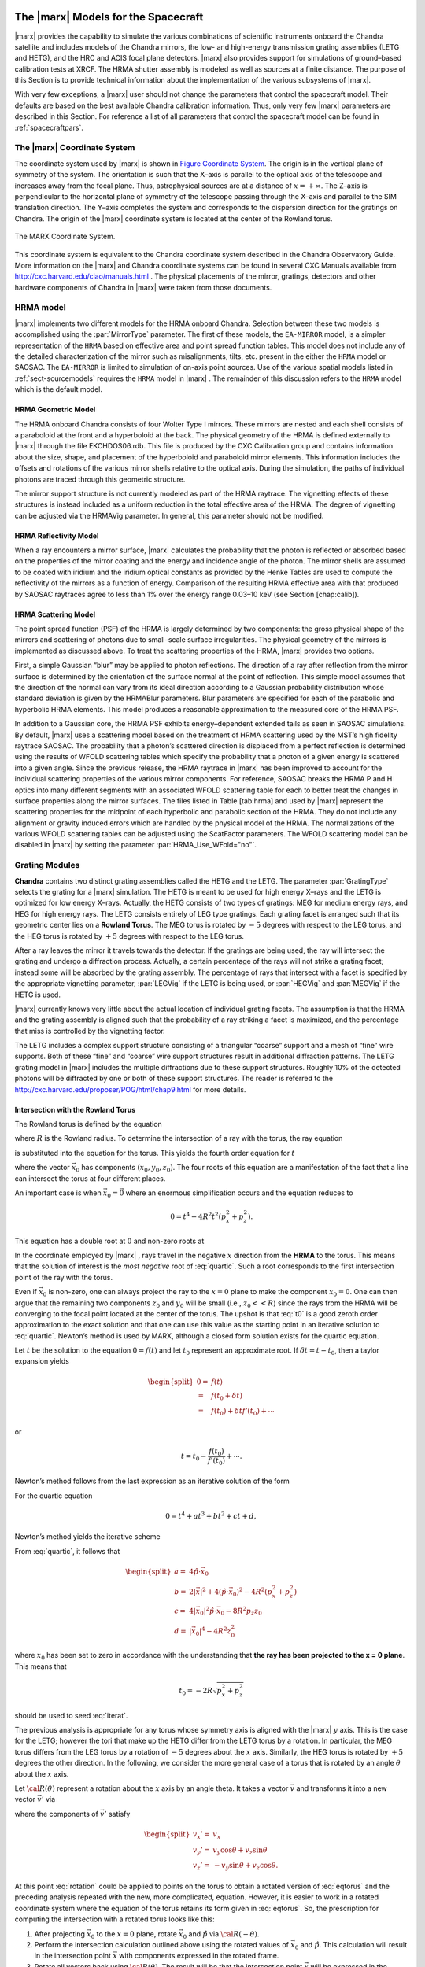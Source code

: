 The |marx| Models for the Spacecraft
====================================

|marx| provides the capability to simulate the various combinations of
scientific instruments onboard the Chandra satellite and includes models
of the Chandra mirrors, the low- and high-energy transmission grating
assemblies (LETG and HETG), and the HRC and ACIS focal plane detectors.
|marx| also provides support for simulations of ground–based
calibration tests at XRCF. The HRMA shutter assembly is modeled as well
as sources at a finite distance. The purpose of this Section is to
provide technical information about the implementation of the various
subsystems of |marx|.

With very few exceptions, a |marx| user should not change the parameters 
that control the spacecraft model. Their defaults are based on the best 
available Chandra calibration information. Thus, only very few |marx| 
parameters are described in this Section. For reference a list of all
parameters that control the spacecraft model can be found in :ref:`spacecraftpars`.


.. _sect-coordsystem:

The |marx| Coordinate System
------------------------------

The coordinate system used by |marx| is shown in `Figure Coordinate System`_.
The origin is in the vertical plane of symmetry of the system. The
orientation is such that the X–axis is parallel to the optical axis of
the telescope and increases away from the focal plane. Thus,
astrophysical sources are at a distance of :math:`x=+\infty`. The Z–axis
is perpendicular to the horizontal plane of symmetry of the telescope
passing through the X–axis and parallel to the SIM translation
direction. The Y–axis completes the system and corresponds to the
dispersion direction for the gratings on Chandra. The origin of the
|marx| coordinate system is located at the center of the Rowland
torus.

.. figure:: coord.*
   :align: center
   :name: Figure Coordinate System

   The MARX Coordinate System.

This coordinate system is equivalent to the Chandra coordinate system
described in the Chandra Observatory Guide. More information on the
|marx| and Chandra coordinate systems can be found in several CXC Manuals
available from http://cxc.harvard.edu/ciao/manuals.html . 
The physical placements of the mirror, gratings,
detectors and other hardware components of Chandra in |marx| were
taken from those documents.



.. index::
   single: HRMA

.. _sect-HRMA:

HRMA model
----------

|marx| implements two different models for the HRMA onboard Chandra.
Selection between these two models is accomplished using the :par:`MirrorType`
parameter. The first of these models, the ``EA-MIRROR`` model, is a simpler
representation of the ``HRMA`` based on effective area and point spread
function tables. This model does not include any of the detailed
characterization of the mirror such as misalignments, tilts, etc.
present in the either the ``HRMA`` model or SAOSAC. The ``EA-MIRROR`` is limited
to simulation of on-axis point sources. Use of the various spatial
models listed in :ref:`sect-sourcemodels` requires the ``HRMA`` model in
|marx| . The remainder of this discussion refers to the ``HRMA`` model
which is the default model.

HRMA Geometric Model
^^^^^^^^^^^^^^^^^^^^^^

The HRMA onboard Chandra consists of four Wolter Type I mirrors. These
mirrors are nested and each shell consists of a paraboloid at the front
and a hyperboloid at the back. The physical geometry of the HRMA is
defined externally to |marx| through the file EKCHDOS06.rdb. This file
is produced by the CXC Calibration group and contains information about
the size, shape, and placement of the hyperboloid and paraboloid mirror
elements. This information includes the offsets and rotations of the
various mirror shells relative to the optical axis. During the
simulation, the paths of individual photons are traced through this
geometric structure.

The mirror support structure is not currently modeled as part of the
HRMA raytrace. The vignetting effects of these structures is instead
included as a uniform reduction in the total effective area of the HRMA.
The degree of vignetting can be adjusted via the HRMAVig parameter. In
general, this parameter should not be modified.

HRMA Reflectivity Model
^^^^^^^^^^^^^^^^^^^^^^^

When a ray encounters a mirror surface, |marx| calculates the
probability that the photon is reflected or absorbed based on the
properties of the mirror coating and the energy and incidence angle of
the photon. The mirror shells are assumed to be coated with iridium and
the iridium optical constants as provided by the Henke Tables are used
to compute the reflectivity of the mirrors as a function of energy.
Comparison of the resulting HRMA effective area with that produced by
SAOSAC raytraces agree to less than 1% over the energy range 0.03–10 keV
(see Section [chap:calib]).

HRMA Scattering Model
^^^^^^^^^^^^^^^^^^^^^^

The point spread function (PSF) of the HRMA is largely determined by two
components: the gross physical shape of the mirrors and scattering of
photons due to small–scale surface irregularities. The physical geometry
of the mirrors is implemented as discussed above. To treat the
scattering properties of the HRMA, |marx| provides two options.

First, a simple Gaussian “blur” may be applied to photon reflections.
The direction of a ray after reflection from the mirror surface is
determined by the orientation of the surface normal at the point of
reflection. This simple model assumes that the direction of the normal
can vary from its ideal direction according to a Gaussian probability
distribution whose standard deviation is given by the HRMABlur
parameters. Blur parameters are specified for each of the parabolic and
hyperbolic HRMA elements. This model produces a reasonable approximation
to the measured core of the HRMA PSF.

In addition to a Gaussian core, the HRMA PSF exhibits energy–dependent
extended tails as seen in SAOSAC simulations. By default, |marx| uses
a scattering model based on the treatment of HRMA scattering used by the
MST’s high fidelity raytrace SAOSAC. The probability that a photon’s
scattered direction is displaced from a perfect reflection is determined
using the results of WFOLD scattering tables which specify the
probability that a photon of a given energy is scattered into a given
angle. Since the previous release, the HRMA raytrace in |marx| has
been improved to account for the individual scattering properties of the
various mirror components. For reference, SAOSAC breaks the HRMA P and H
optics into many different segments with an associated WFOLD scattering
table for each to better treat the changes in surface properties along
the mirror surfaces. The files listed in Table [tab:hrma] and used by
|marx| represent the scattering properties for the midpoint of each
hyperbolic and parabolic section of the HRMA. They do not include any
alignment or gravity induced errors which are handled by the physical
model of the HRMA. The normalizations of the various WFOLD scattering
tables can be adjusted using the ScatFactor parameters. The WFOLD
scattering model can be disabled in |marx| by setting the parameter
:par:`HRMA_Use_WFold="no"`.

.. _grating-modules:

Grating Modules
---------------

**Chandra** contains two distinct grating assemblies called the HETG and
the LETG. The parameter :par:`GratingType` selects the grating for a |marx| simulation.
The HETG is meant to be used for high energy X–rays and the
LETG is optimized for low energy X–rays. Actually, the HETG consists of
two types of gratings: MEG for medium energy rays, and HEG for high
energy rays. The LETG consists entirely of LEG type gratings. Each
grating facet is arranged such that its geometric center lies on a
**Rowland Torus**. The MEG torus is rotated by :math:`-5` degrees with
respect to the LEG torus, and the HEG torus is rotated by :math:`+5`
degrees with respect to the LEG torus.

After a ray leaves the mirror it travels towards the detector. If the
gratings are being used, the ray will intersect the grating and undergo
a diffraction process. Actually, a certain percentage of the rays will
not strike a grating facet; instead some will be absorbed by the grating
assembly. The percentage of rays that intersect with a facet is
specified by the appropriate vignetting parameter, :par:`LEGVig` if the LETG is
being used, or :par:`HEGVig` and :par:`MEGVig` if the HETG is used.

|marx| currently knows very little about the actual location of
individual grating facets. The assumption is that the HRMA and the
grating assembly is aligned such that the probability of a ray striking
a facet is maximized, and the percentage that miss is controlled by the
vignetting factor.

The LETG includes a complex support structure consisting of a triangular
“coarse” support and a mesh of “fine” wire supports. Both of these
“fine” and “coarse” wire support structures result in additional
diffraction patterns. The LETG grating model in |marx| includes the
multiple diffractions due to these support structures. Roughly 10% of
the detected photons will be diffracted by one or both of these support
structures. The reader is referred to the
http://cxc.harvard.edu/proposer/POG/html/chap9.html for more details.

Intersection with the Rowland Torus
^^^^^^^^^^^^^^^^^^^^^^^^^^^^^^^^^^^

The Rowland torus is defined by the equation

.. math:: (x^2 + y^2 + z^2)^2 = 4 R^2 (x^2 + z^2)
   :label: eqtorus

where :math:`R` is the Rowland radius. To determine the intersection of
a ray with the torus, the ray equation

.. math:: {\vec{x}}= {\vec{x}}_0 + {\hat{p}}t
   :label: eqray

is substituted into the equation for the torus. This yields the fourth
order equation for :math:`t`

.. math::
   :label: quartic

   \begin{split}
    0 = t^4 &+ 4 ({\hat{p}}\cdot{\vec{x}}_0)t^3  \\
            &+ 2t^2 \big(|{\vec{x}}|^2 + 2({\hat{p}}\cdot{\vec{x}}_0)^2 - 2R^2(p_x^2 + p_z^2)\big) \\
            &+ 4t \big(|{\vec{x}}_0|^2 ({\hat{p}}\cdot{\vec{x}}_0) - 2R^2(p_x x_0 + p_z z_0)\big)  \\
            &+ |{\vec{x}}_0|^4 - 4R^2 (x_0^2 + z_0^2)
   \end{split}

where the vector :math:`{\vec{x}}_0` has components
:math:`(x_0, y_0, z_0)`. The four roots of this equation are a
manifestation of the fact that a line can intersect the torus at four
different places.

An important case is when :math:`{\vec{x}}_0 = \vec{0}` where an
enormous simplification occurs and the equation reduces to

.. math:: 0 = t^4 - 4R^2t^2(p_x^2 + p_z^2).

This equation has a double root at :math:`0` and non-zero roots at

.. math:: t = \pm 2R\sqrt{p_x^2 + p_z^2}.
   :label: t0

In the coordinate employed by |marx| , rays travel in the negative
:math:`x` direction from the **HRMA** to the torus. This means that the
solution of interest is the *most negative* root of :eq:`quartic`. Such a
root corresponds to the first intersection point of the ray with the
torus.

Even if :math:`{\vec{x}}_0` is non-zero, one can always project the ray
to the :math:`x = 0` plane to make the component :math:`x_0 = 0`. One
can then argue that the remaining two components :math:`z_0` and
:math:`y_0` will be small (i.e., :math:`z_0<<R`) since the rays from the
HRMA will be converging to the focal point located at the center of the
torus. The upshot is that :eq:`t0` is a good zeroth order approximation to
the exact solution and that one can use this value as the starting point
in an iterative solution to :eq:`quartic`. Newton’s method is used by MARX,
although a closed form solution exists for the quartic equation.


Let :math:`t` be the solution to the equation :math:`0 = f(t)` and let
:math:`t_0` represent an approximate root. If
:math:`\delta t = t - t_0`, then a taylor expansion yields

.. math::

   \begin{split}
      0 = & f(t) \\
        = & f(t_0 + \delta t) \\
        = & f(t_0) + \delta t f'(t_0) + \cdots
   \end{split}

or

.. math:: t = t_0 - \frac{f(t_0)}{f'(t_0)} + \cdots.

Newton’s method follows from the last expression as an iterative
solution of the form

.. math:: t_{k+1} = t_k - \frac{f(t_k)}{f'(t_k)}.
   :label: newton

For the quartic equation

.. math:: 0 = t^4 + at^3 + bt^2 + ct + d,

Newton’s method yields the iterative scheme

.. math:: t_{k+1} = \frac{(3t_k^2 + 2at_k + b)t_k^2 - d}{(4t_k + 3a)t_k^2 + 2bt_k + c}
   :label: iterat

From :eq:`quartic`, it follows that

.. math::

   \begin{split}
      a = & 4{\hat{p}}\cdot{\vec{x}}_0 \\
      b = & 2|{\vec{x}}|^2 + 4({\hat{p}}\cdot{\vec{x}}_0)^2 - 4R^2(p_x^2 + p_z^2) \\
      c = & 4|{\vec{x}}_0|^2 {\hat{p}}\cdot{\vec{x}}_0 - 8R^2 p_z z_0 \\
      d = &  |{\vec{x}}_0|^4 - 4R^2 z_0^2
   \end{split}

where :math:`x_0` has been set to zero in accordance with the
understanding that **the ray has been projected to the x = 0
plane**. This means that

.. math:: t_0 = -2R\sqrt{p_x^2 + p_z^2}

should be used to seed :eq:`iterat`.

The previous analysis is appropriate for any torus whose symmetry axis
is aligned with the |marx| :math:`y` axis. This is the case for the
LETG; however the tori that make up the HETG differ from the LETG torus
by a rotation. In particular, the MEG torus differs from the LEG torus
by a rotation of :math:`-5` degrees about the :math:`x` axis. Similarly,
the HEG torus is rotated by :math:`+5` degrees the other direction. In
the following, we consider the more general case of a torus that is
rotated by an angle :math:`\theta` about the :math:`x` axis.

Let :math:`{\cal R}(\theta)` represent a rotation about the :math:`x`
axis by an angle theta. It takes a vector :math:`\vec{v}` and transforms
it into a new vector :math:`\vec{v'}` via

.. math:: \vec{v}' = {\cal R}(\theta) \vec{v}
   :label: rotation

where the components of :math:`\vec{v}'` satisfy

.. math::

   \begin{split}
      v_x' = & v_x \\
      v_y' = & v_y \cos\theta + v_z \sin\theta \\
      v_z' = & -v_y \sin\theta + v_z\cos\theta.
   \end{split}

At this point :eq:`rotation` could be applied to points on the torus to
obtain a rotated version of :eq:`eqtorus` and the preceding analysis
repeated with the new, more complicated, equation. However, it is easier
to work in a rotated coordinate system where the equation of the torus
retains its form given in :eq:`eqtorus`. So, the prescription for
computing the intersection with a rotated torus looks like this:

#. After projecting :math:`{\vec{x}}_0` to the :math:`x = 0` plane,
   rotate :math:`{\vec{x}}_0` and :math:`{\hat{p}}` via
   :math:`{\cal R}(-\theta)`.

#. Perform the intersection calculation outlined above using the rotated
   values of :math:`{\vec{x}}_0` and :math:`{\hat{p}}`. This calculation
   will result in the intersection point :math:`{\vec{x}}` with
   components expressed in the rotated frame.

#. Rotate all vectors back using :math:`{\cal R}(\theta)`. The result
   will be that the intersection point :math:`{\vec{x}}` will be
   expressed in the unrotated frame.

To illustrate this procedure, consider the special case of
:math:`{\vec{x}}_0 = 0`. In the unrotated case, we found :eq:`t0` as the
solution. For a rotation by an angle :math:`\theta`, the solution in the
rotated frame will be

.. math::

   \begin{aligned}
       {\vec{x}}' &= {\hat{p}}' t_0   \\
                    &= -2R {\hat{p}}' \sqrt{p_x^2 + (p_z\cos\theta + p_y\sin\theta)^2}
                        \\
   \end{aligned}

which when rotated back to the original frame yields

.. math::

   {\vec{x}}= -2R {\hat{p}}\sqrt{p_x^2 + (p_z\cos\theta - p_y\sin\theta)^2}.

Diffraction of the Ray
^^^^^^^^^^^^^^^^^^^^^^^

Consider a ray with wavelength :math:`\lambda` and direction
:math:`{\hat{p}}` incident upon a diffraction grating of period
:math:`d` located at position :math:`{\vec{x}}` and normal
:math:`\hat{n}`. The grating lines are assumed to oriented in the
direction :math:`\hat{l}`. See `Figure Diffraction Coordinate System`_. It can be shown
that a ray diffracting into order :math:`m` will move in a direction
:math:`{\hat{p}}'` determined by the conditions:

.. math::
   :label: diffract0

   \begin{aligned}
       {\hat{p}}'\cdot\hat{l} &= {\hat{p}}\cdot\hat{l} \\
       {\hat{p}}'\cdot\hat{d} &= {\hat{p}}\cdot\hat{d} + \frac{m\lambda}{d}
   \end{aligned}

where

.. math:: \hat{d} = \hat{n} \times \hat{l}.

These equations are consistent with the vector equation 
:math:`\hat{p}' \times \hat{n} = \hat{p} \times \hat{n} + (m \lambda/d)\hat{l}`. 
The first of the following equations is a simple result of taking the cross product of 
this equation with :math:`\hat{l}`. The second one follows from taking the dot
product of the equation with :math:`\hat{l}`.


.. figure:: grating.*
   :align: center
   :name: Figure Diffraction Coordinate System

   Figure showing the orthogonal coordinate system local to an individual grating
   facet. The vector :math:`\hat{n}` is normal to the facet and :math:`\hat{l}` is in the direction of the grating lines. The
   vector :math:`\hat{d}` is in the dispersion direction. The incident ray is given by p and the diffracted ray is :math:`\hat{p}'`.

Since :math:`\hat{n}`, :math:`\hat{l}`, and :math:`\hat{d}` form a
right-handed orthonormal coordinate system, it trivially follows that

.. math::
   :label: diffracted

   {\hat{p}}' = ({\hat{p}}\cdot\hat{l})\hat{l}
           + ({\hat{p}}\cdot\hat{d} + \frac{m\lambda}{d})\hat{d}
           + \hat{n} \sqrt{1
                          - ({\hat{p}}\cdot\hat{l})^2
                          - ({\hat{p}}\cdot\hat{d} + \frac{m\lambda}{d})^2}.

After diffraction, the ray will travel along the trajectory

.. math:: {\vec{x}}(t) = {\vec{x}}+ {\hat{p}}'t.

Note that :eq:`diffracted` may be put into a more familiar form as
follows. Since the component of the ray in the :math:`\hat{l}` direction
is not changed by the grating, the effect of the diffraction is simply a
rotation of :math:`{\hat{p}}` about the :math:`\hat{l}` axis by some
angle. Let :math:`{\vec{p}_{\perp}}` denote the projection of
:math:`{\hat{p}}` onto the :math:`(\hat{d},\hat{n})` plane, and let
:math:`\theta` be the angle between :math:`{\vec{p}_{\perp}}` and
:math:`\hat{n}`. Define :math:`{{\vec{p}_{\perp}}\,\!\!\!\!'}` and
:math:`\theta'` in a similar fashion (see `Figure Diffraction in a plane`).

.. figure:: diffract.*
   :align: center
   :name: Figure Diffraction in a plane

   Diffraction in the :math:`(n, d)` plane. Here :math:`\theta` is the angle the projection of the incoming
   ray onto the :math:`\hat{d}\hat{n}` plane  makes with respect to the normal, and :math:`\theta` is the angle between the normal and
   the projection of the outgoing ray.


It follows from :eq:`diffract0` that

.. math:: p_{\perp} \sin \theta' = p_{\perp} \sin \theta - \frac{m\lambda}{d},

where
:math:`p_{\perp} = |{\vec{p}_{\perp}}| = |{{\vec{p}_{\perp}}\,\!\!\!\!'}|`.
In fact, the previous equation reduces to the well known diffraction
equation when :math:`{\hat{p}}` has no component in the :math:`\hat{l}`
direction. Using these definitions, one can write :eq:`diffracted` in the
form

.. math::

   {\hat{p}}' = ({\hat{p}}\cdot\hat{l})\hat{l}
           - (p_{\perp} \sin{\theta'}) \hat{d}
           + (p_{\perp} \cos{\theta'}) \hat{n}.

In general, :math:`\hat{n}` and :math:`\hat{l}` are complicated
functions of the position of the grating. However, for gratings of
infinitesimal size (For finite size facets, the grating normal will have to be looked up in a facet database.) 
positioned on the surface of the Rowland torus,
:math:`\hat{n}` will be directed towards the origin, i.e.,

.. math:: \hat{n} = -\frac{{\vec{x}}}{|{\vec{x}}|}

Similarly, :math:`\hat{l}` may be determined from the condition that the
facets are arranged such that :math:`\hat{l}` has no :math:`y`
component (We are working in the natural coordinate system of the torus. Thus these equations hold for the LETG and
the HETG.) and that it is normal to :math:`\hat{n}`. That is,

.. math::

   \begin{split}
      0 &= \hat{l}\cdot\hat{y} \\
      0 &= \hat{l}\cdot\hat{n} \\
      1 &= |\hat{l}|
   \end{split}

from which it follows that

.. math::

   \hat{l} = \frac{1}{\sqrt{n_x^2 + n_z^2}}
                 \begin{pmatrix}
                    n_z\\
                    0\\
                    -n_x
                 \end{pmatrix}.

Since the LETG gratings have a support structure that also acts as a
diffraction grating, we need to consider a more general orientation of
the :math:`\hat{l}` axis that consists of a rotation about the
:math:`\hat{n}` axis by some angle :math:`\theta`. This means that the
rotated vectors,

.. math::

   \begin{aligned}
     \hat{l}_{\theta} &= \hat{l} \cos\theta + \hat{d}\sin\theta \\
     \hat{d}_{\theta} &= -\hat{l} \sin\theta + \hat{d}\cos\theta,
   \end{aligned}

should be used in ([diffracted]) to yield

.. math::

   {\hat{p}}' = ({\hat{p}}\cdot\hat{l}_{\theta})\hat{l}_{\theta}
           + ({\hat{p}}\cdot\hat{d}_{\theta} + \frac{m\lambda}{d})\hat{d}_{\theta}
           + \hat{n} \sqrt{1
                          - ({\hat{p}}\cdot\hat{l}_{\theta})^2
                          - ({\hat{p}}\cdot\hat{d}_{\theta} + \frac{m\lambda}{d})^2}.

.. _Gratingefficiency:

Grating Efficiency
^^^^^^^^^^^^^^^^^^

The grating efficiency is a function of many quantities such as the
geometrical parameters that specify the bar shape, the chemical
composition and thickness of the layers that make up the plating base of
the grating, etc. An extensive effort has been made to quantitatively
understand the relationship of these quantities to the grating
efficiency. (see the http://space.mit.edu/HETG/report.html).

In early versions of |marx| , a simple, uniform rectangular bar
model was used to calculate the diffraction efficiency of the HETG and
LETG grating facets. Based on comparison to synchrotron measurements,
the rectangular grating bar model appears to be accurate to
approximately 5% over most of the HETG’s operating passband. This model
does not meet the HETG calibration goal of 1%. Consequently, the current |marx|
version uses a new grating efficiency model based on
tabulated facet data from sub–assembly and XRCF data.

.. parameter:: UseGratingEffFiles

   (*default: `yes`*) Use grating efficiency tables?  These efficiency
   tables have been provided by the HETG IPI team and include grating
   efficiencies for orders -11 to 11. In the case of the LETG tables,
   orders from -25 to 25 are included. Individual tables have been
   calculated for each mirror shell and include the inter-grating
   vignetting. Users can still access the old uniform bar facet
   model by setting ``UseGratingEffFiles=no``, but this is not 
   recommended.

.. parameter:: Use_Unit_Efficiencies 

   (*default: `no`*) If `yes`, rays which intersect the HETG or LETG will
   still be diffracted but no efficiency filter will be applied. Hence all
   orders will have an equal probability of being populated. This mode is
   useful for studying the characteristics of higher order dispersed
   photons without having to run very large simulations in order to build
   up reasonable statistics.

.. _misalignments:

Facet Period Variations and Misalignments
^^^^^^^^^^^^^^^^^^^^^^^^^^^^^^^^^^^^^^^^^^

The HETG onboard Chandra consists of 336 individual grating facets.
During the XRCF calibration of the HETG, it was discovered that 6 MEG
grating facets were mis-aligned by angles ranging from 3 to 24 arcmins.
The effects of these mis-aligned facets is shown in
`Figure Misalignment`_. 

.. figure:: mis_align_defocus.*
   :align: center
   :name: Figure Misalignment

   An image from XRCF test D-HXH-AL-27.001 showing the
   MEG 3rd order Al-K defocused to 65.54 mm. The
   main :math:`K\alpha` line, satellite line, and :math:`K\beta`/O-K lines are
   visible in the left panel. The enlarged view in the right panel
   shows the effects of the mis-aligned gratings.

|marx| allows to specify
the mis-alignment angles and period variations of groups of facets 
as a function of azimuthal angle around the HETG support
structure. Sector files describing the properties of the facets as a
function of angle (including the mis-aligned MEG facets) have been
provided by the HETG IPI team and reside in the ``MARX_DATA_DIR``
directory. 




.. parameter:: Use_HETG_Sector_Files

   (*default: `yes`*) Use HETG Sector Files?

.. parameter:: Use_LETG_Sector_Files 
   
   (*default: `no`*) Sector files are currently unavailable for
   the LETG, so this option is off by default when simulating LETG
   observations. Instead, the misalignmens is treated statistically
   using :par:`legdTheta` parameter.

.. _sect-detectormodel:

Detector Models
---------------

The detector models in |marx| are all consist of at least four
components: geometry, filter transmissions, detector quantum efficiency,
and spectral resolution. The specifics of these components for each of
the four Chandra focal plane detectors is discussed here.

Detector Geometry
^^^^^^^^^^^^^^^^^

The physical placement of the detectors in the Chandra focal plane is
based on reference data given in the CXC coordinates documents . These
data include locations and tilts in three dimensions for each CCD in the
ACIS-I and ACIS-S arrays as well as all four MCPs in the HRC-I and
HRC-S. The detector geometric model in |marx| reproduces the tilts of
the ACIS-S CCD to follow the "bowl"-shaped HRMA focal surface and the
arc of the six ACIS-S CCDs which follows the curved Rowland focal
surface (see http://asc.harvard.edu/proposer/POG/html/index.html
for a more detailed description).

Similarly, the tilts of the three MCPs in the HRC-S spectroscopic array
are reproduced. Chip and plate gaps as appropriate are also included in
the geometric model. |marx| writes the raw U and V coordinates for the
HRC-S to the ``hrc_u.dat`` and ``hrc_v.dat`` files and they will appear in the events files created with
:marxtool:`marx2fits`.

Filters
^^^^^^^

ACIS
~~~~

Both the ACIS-I and ACIS-S CCD arrays include UV/visual optical blocking
filters to protect the CCDs from non-X-ray photons. |marx| models
these filters using tabulated transmission efficiencies supplied by G.
Chartas (Penn State). Separate tables are used for the filters on the
ACIS-I and ACIS-S arrays. This transmission efficiency calculation can
be disabled in |marx| using the parameter :par:`DetIdeal="yes"`.

HRC
~~~

The HRC-I and HRC-S detectors include a set of UV/Ion shields to block
UV photons and low energy ions. In the case of the HRC-I, a single
uniform UV/Ion shield covers the entire surface of the MCP. As with the
ACIS optical blocking filters, |marx| uses an external data file
containing tabulated efficiencies to model the shield’s transmission and
this transmission can be disabled with :par:`DetIdeal="yes"`.

The UV/Ion shield configuration of the HRC-S array is slightly more
complicated and includes four distinct regions each with a unique
transmission efficiency. For an overview of the HRC–S shield
configuration see:
http://cxc.harvard.edu/proposer/POG/html/chap7.html.

|marx| uses four individual data files to specify the transmission
of these regions. The central region of the HRC-S UV/Ion shield includes
a “T” shaped region of thicker Al which can be used to preferentially
reject low energy photons. This Low Energy Suppression Filter (LESF)
region is included in the |marx| model of the HRC–S UV/Ion shield. If
the LESF is to be used, the SIM should be repositioned using
:par:`DetOffsetZ=-6.5` to place dispersed spectrum over the LESF. Users should
consult the http://cxc.harvard.edu/proposer/POG/html/chap7.html for
more information on the LESF.

As a final complication, the UV/Ion shield on the HRC-S array is
physically offset from the MCP surfaces by approximately 10 mm. This
separation can lead to “shadowing” near the edges of differing filter
regions. This effect is included in |marx| and the separation is
controlled with the :par:`HESFOffsetX` parameter.

Detector Quantum Efficiency
^^^^^^^^^^^^^^^^^^^^^^^^^^^

The detector quantum efficiency is modeled in exactly the same manner
for both the ACIS and HRC detectors. External data files are used to
define the quantum efficiency as a function of photon energy for each
detector. Using this function, |marx| calculates a cumulative
probability as a function of photon energy. For each photon which
reaches the detector surface, a random number is then generated and
compared with the cumulative probability in order to determine whether
the photon was detected.

Unique quantum efficiency curves are used for the MCPs in the HRC–I and
HRC-S; however, all three HRC-S MCPs are currently assumed to have the
same quantum efficiency. As the Chandra calibration effort progresses,
these curves will be replaced by specific curves for each MCP.

Quantum efficiency (QE) files are available for the 10 CCDs
comprising the ACIS-I and ACIS-S detectors. In the previous version of
|marx| , QE files where available only for generic front-illuminated
and back-illuminated CCDs. 

If the parameter :par:`DetIdeal="yes"`, the QE of the selected focal plane
detector (including any filter transmission) will be set to unity.

Detector Spectral Resolution
^^^^^^^^^^^^^^^^^^^^^^^^^^^^

The detector redistribution function determines the mapping of photon
energy to detected pulse height (PH). These functions determine the
intrinsic spectral resolution of the different detectors. |marx| uses
a mixture of calibration information and simple analytic forms to
approximate these functions. More accurate redistribution functions can
be applied to |marx| simulations using the :marxtool:`marxrsp` tool discussed :ref:`rsp`.

.. _ACISCTI:

ACIS
~~~~

The redistribution of the ACIS detector is exceedingly complex. Both the
gain and spectral resolution of each of the 10 ACIS CCDs varies with
position on the chip. Due to the radiation damage induced increase in
charge transfer inefficiency (CTI), the spatial variations of the
frontside chips are especially large. Fortunately, an extensive effort
has been undertaken by the CXC Calibration group to measure these
variations as a function position for each of the ACIS CCDs. Currently,
the ACIS-S aimpoint CCD (chip ID 7) has calibration data specifying the
gain and spectral resolution for each 32x32 pixel region on the chip.
Due to reduced single to noise, the remaining backside chip (chip ID 5)
has been calibrated on 64x64 pixel regions. The remaining 8 frontside
CCDs are calibrated in 256x32 pixel segments. For each of these CCD
calibration regions, the CXC has determined a unique gain and functional
fit to the redistribution function. The redistribution model in 
utilizes this calibration information when determining the
observed PHA channel for a given detected event.

The CXC Calibration group currently models the ACIS redistribution using
a functional form consisting of multiple Gaussian components. The
internal |marx| redistribution function reproduces *only* the primary
peak of the ACIS response, assuming a single Gaussian whose width is
determined by the CXC CCD Calibration data mentioned above. The
variations with energy and position of the Gaussian widths are encoded
in a FITS binary table designated with the :par:`ACIS_Gain_Map_File`
parameter. This file conforms to the format of an ACIS Gain Map file
defined in the
http://space.mit.edu/CXC/docs/ARD_ICD/ACIS_ARD_ICD_2.1.ps.gz with
the addition of an extra column specifying the width of the primary
redistribution peak.

The gain and spectral response of the ACIS CCDs are also functions of
focal plane temperature. At the time of this release, complete
calibration data is available for a focal plane temperature of -110 C. A
|marx| gain map will be released for -120 C when this data becomes
available.

More information on the ACIS energy resolution can be found at
http://cxc.harvard.edu/proposer/POG/html/chap6.html#tth_sEc6.7 .

HRC
~~~

The MCPs which comprise the HRC-I and HRC-S detectors have very limited
spectral resolution with :math:`\sigma_E / E \sim 1`. As with the ACIS
CCDs, the redistribution function is assumed to be a Gaussian. The width
of the MCPs distribution, however, is more complicated and is
represented in |marx| by

.. math::

   \sigma(E) = \left\{
       \begin{array}{ll}
       a_0 \sqrt{ E }~~~~~~ & E < 0.5 ~\mbox{keV} \\
       a_1 E^{0.1}    & 0.5 < E < 2.0 ~\mbox{keV} ~~.\\
       a_2            & E > 2.0 ~\mbox{keV}
       \end{array}
                  \right.
   \label{eqn:hrc_res}

Here :math:`E` is the photon energy and :math:`a_0`, :math:`a_1`, and
:math:`a_2` are constants which have been adjusted to approximately
reproduce the preliminary XRCF measurements of the HRC redistribution
function.

Detector Spatial Resolution
^^^^^^^^^^^^^^^^^^^^^^^^^^^

The physical characteristics and readout electronics of the HRC MCPs add
a “blur” to the observed system point spread function in addition to the
intrinsic FWHM of the HRMA. In |marx|, this blur is modeled as a
Gaussian in the focal plane with a :math:`\sigma \sim 18 ~\mu\textnormal{m}`. The
width of this Gaussian detector blur is controlled by the parameters
:par:`HRC-I-BlurSigma` and :par:`HRC-S-BlurSigma` parameters. No detector blur is
currently applied to ACIS simulations.


.. index::
   single: HESF
   single: Drake Flat

HESF
~~~~

Due to the poor intrinsic energy resolution of the HRC-S, order sorting
for astrophysical spectra obtained with the LETG+HRC-S combination will
be difficult. In an attempt to ameliorate this problem, the High Energy
Reflection Filter (HESF) was added to the original HRC-S design. The
HESF (a.k.a. Drake Flat) is a two facet filter coated with Cr and C
which can be inserted into the Chandra beam by a translation of the SIM
along the :math:`Z` axis. Above the Cr L and C K edges, the reflectivity
of the filter is designed to be low, thus suppressing higher order
photons. `Figure Drake Flat` shows a schematic of the HESF. More details
on the HESF are available in the
http://cxc.harvard.edu/proposer/POG/html/chap7.html .

.. figure:: drake.*
   :name: Figure Drake Flat
   :align: center

   Schematic of the HRC–S High Energy Suppression Filter (HESF). Figure courtesy
   of Dr. Jeremy Drake (SAO/CXC).

|marx| includes the HESF in its raytrace calculation if the parameter
:par:`HRC-HESF="yes"`. The reflectivity of the of Cr and C surface coatings is
calculated internally. If the HESF is to be used, the SIM should be
repositioned using :par:`DetOffsetZ=-5.471` to place the HESF in the Chandra
beam.


Simulating ground calibration data
===================================

With appropriate configuration, |marx| can be used to simulate
data taken during the calibration phase of the Chandra mission at the
X–Ray Calibration facility (XRCF) in Huntsville, AL. By default,
|marx| simulates the flight performance of the Chandra satellite.
However, a number of effects contribute to differences between the
flight and XRCF performance of Chandra. A brief summary of these effects
are listed here.

-  Additional HRMA blur: The effects of gravity on the HRMA at XRCF
   produce an additional “blurring” of the mirror’s point spread
   function (PSF) relative to the flight performance. This behavior can
   be adjusted with the :par:`P1Blur`, :par:`P3Blur`, :par:`P4Blur`, and :par:`P6Blur` 
   and the :par:`H1Blur`, :par:`H3Blur`, :par:`H4Blur`, and  :par:`H6Blur` parameters.

-  Change of HRMA Focus position: Since the x-ray source at XRCF was at
   a finite distance from the HRMA, the effective location of the
   “focus” falls at a different location along the optical axis than the
   default flight configuration. Changing the :par:`DetOffsetX` parameter will
   move the location of the focal plane relative to the HRMA.

-  Finite Source Size: Due to its finite distance, the EIPS x-ray source
   used at XRCF was actually resolved by the HRMA resulting in a broader
   PSF than one would measure for a point source. A simple way to
   include this affect is to use the ``DISK`` source model to simulate an
   extended source. Alternatively, one could use the ``IMAGE`` source model
   in conjunction with actual FITS images of the EIPS source provided by
   the http://wwwastro.msfc.nasa.gov/xray/xraycal/spot .

-  Finite Source Distance: By default |marx|, assumes that sources
   are sufficiently far away that photons impinging on the HRMA can be
   assumed to be parallel to the optical axis. At XRCF, the calibration
   source was not far enough away from the focal plane for this
   assumption to hold. For XRCF simulations, the :par:`SourceDistance`
   parameter should be set to a value of 537.587 meters.

-  Modified Rowland Diameter: The difference in the location of the
   focal plane at XRCF results in a different Rowland geometry for the
   HETG and LETG spectrometers. This geometry is controlled via the
   :par:`RowlandDiameter` parameter.

To simulate XRCF data, these parameters should be modified in your
``marx.par`` file. The table provides a summary of the relevant
parameters, their default values, and values appropriate for simulating
XRCF data. An example XRCF simulation is
shown in the :ref:`figure below <fig-xrcf>` for test ID D-IXH-PI-3.003.

====================== =========== ========== ========
Parameter              Default     XRCF       Comment
====================== =========== ========== ========
:par:`P1Blur`          0.18129215  0.362
:par:`H1Blur`          0.13995037  0.280
:par:`P3Blur`          0.11527828  0.230
:par:`H3Blur`          0.16360829  0.327
:par:`P4Blur`          0.12891340  0.258
:par:`H4Blur`          0.098093014 0.196
:par:`P6Blur`          0.076202759 0.152
:par:`H6Blur`          0.079767401 0.160
:par:`DetOffsetX`      0.0         -194.925
:par:`SourceType`      POINT       DISK
:par:`S-DiskTheta0`    0.0         0.0
:par:`S-DiskTheta1`    0.0         0.0767372
:par:`SourceDistance`  0.0         537.587
:par:`RowlandDiameter` 8632.48     8587.88     HETG
:par:`RowlandDiameter` 8632.48     8593.12     LETG
====================== =========== ========== ========

.. _fig-xrcf:

.. figure:: compare_xrcf.*
   :align: center

   A comparison between data from XRCF test ID D-IXH-PI-3.003 and a corre-
   sponding MARX simulation. The MARX simulation was 9.7 mm out of focus like the XRCF
   test.

